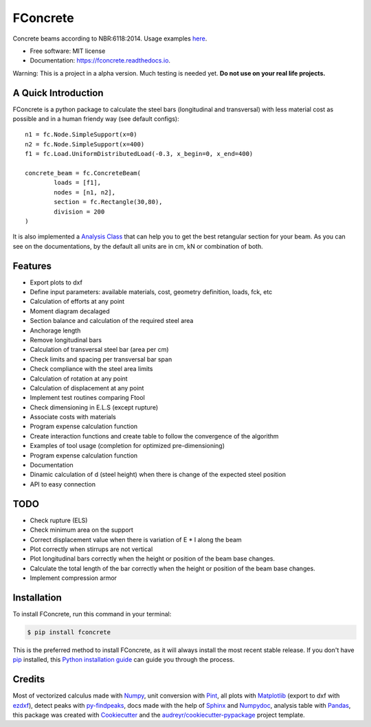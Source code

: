 =========
FConcrete
=========


.. image:: https://img.shields.io/pypi/v/fconcrete.svg
        :target: https://pypi.python.org/pypi/fconcrete

.. image:: https://img.shields.io/travis/luisggc/fconcrete.svg
        :target: https://travis-ci.org/luisggc/fconcrete

.. image:: https://readthedocs.org/projects/fconcrete/badge/?version=latest
        :target: https://fconcrete.readthedocs.io/en/latest/?badge=latest
        :alt: Documentation Status




Concrete beams according to NBR:6118:2014.
Usage examples `here`_.

* Free software: MIT license
* Documentation: https://fconcrete.readthedocs.io.

Warning: This is a project in a alpha version. Much testing is needed yet. **Do not use on your real life projects.**

A Quick Introduction
--------------------

FConcrete is a python package to calculate the steel bars (longitudinal and transversal) with less material cost as possible and in a human friendy way (see default configs)::

        n1 = fc.Node.SimpleSupport(x=0)
        n2 = fc.Node.SimpleSupport(x=400)
        f1 = fc.Load.UniformDistributedLoad(-0.3, x_begin=0, x_end=400)

        concrete_beam = fc.ConcreteBeam(
                loads = [f1],
                nodes = [n1, n2],
                section = fc.Rectangle(30,80),
                division = 200
        )

It is also implemented a `Analysis Class`_ that can help you to get the best retangular section for your beam.
As you can see on the documentations, by the default all units are in cm, kN or combination of both.

Features
--------

- Export plots to dxf
- Define input parameters: available materials, cost, geometry definition, loads, fck, etc
- Calculation of efforts at any point
- Moment diagram decalaged
- Section balance and calculation of the required steel area
- Anchorage length
- Remove longitudinal bars
- Calculation of transversal steel bar (area per cm)
- Check limits and spacing per transversal bar span
- Check compliance with the steel area limits
- Calculation of rotation at any point
- Calculation of displacement at any point
- Implement test routines comparing Ftool
- Check dimensioning in E.L.S (except rupture)
- Associate costs with materials
- Program expense calculation function
- Create interaction functions and create table to follow the convergence of the algorithm
- Examples of tool usage (completion for optimized pre-dimensioning)
- Program expense calculation function
- Documentation
- Dinamic calculation of d (steel height) when there is change of the expected steel position
- API to easy connection

TODO
----

- Check rupture (ELS)
- Check minimum area on the support
- Correct displacement value when there is variation of E * I along the beam
- Plot correctly when stirrups are not vertical
- Plot longitudinal bars correctly when the height or position of the beam base changes.
- Calculate the total length of the bar correctly when the height or position of the beam base changes.
- Implement compression armor


Installation
------------

To install FConcrete, run this command in your terminal:

.. code-block:: console

    $ pip install fconcrete

This is the preferred method to install FConcrete, as it will always install the most recent stable release.
If you don't have `pip`_ installed, this `Python installation guide`_ can guide
you through the process.

.. _pip: https://pip.pypa.io
.. _Python installation guide: http://docs.python-guide.org/en/latest/starting/installation/



Credits
-------

Most of vectorized calculus made with Numpy_, unit conversion with Pint_, all plots with Matplotlib_ (export to dxf with ezdxf_), detect peaks with py-findpeaks_, 
docs made with the help of Sphinx_ and Numpydoc_, analysis table with Pandas_,  
this package was created with Cookiecutter_ and the `audreyr/cookiecutter-pypackage`_ project template.

.. _Cookiecutter: https://github.com/audreyr/cookiecutter
.. _`audreyr/cookiecutter-pypackage`: https://github.com/audreyr/cookiecutter-pypackage
.. _Pint: https://github.com/hgrecco/pint
.. _Numpydoc: https://github.com/numpy/numpydoc
.. _Numpy: https://github.com/numpy/numpy
.. _Matplotlib: https://github.com/matplotlib/matplotlib
.. _py-findpeaks: https://github.com/MonsieurV/py-findpeaks
.. _Sphinx: https://github.com/sphinx-doc/sphinx
.. _Pandas: https://github.com/pandas-dev/pandas
.. _ezdxf: https://github.com/mozman/ezdxf
.. _`here`: https://fconcrete.readthedocs.io/en/latest/usage.html
.. _`Analysis Class`: https://fconcrete.readthedocs.io/en/latest/fconcrete.StructuralConcrete.Analysis.html
